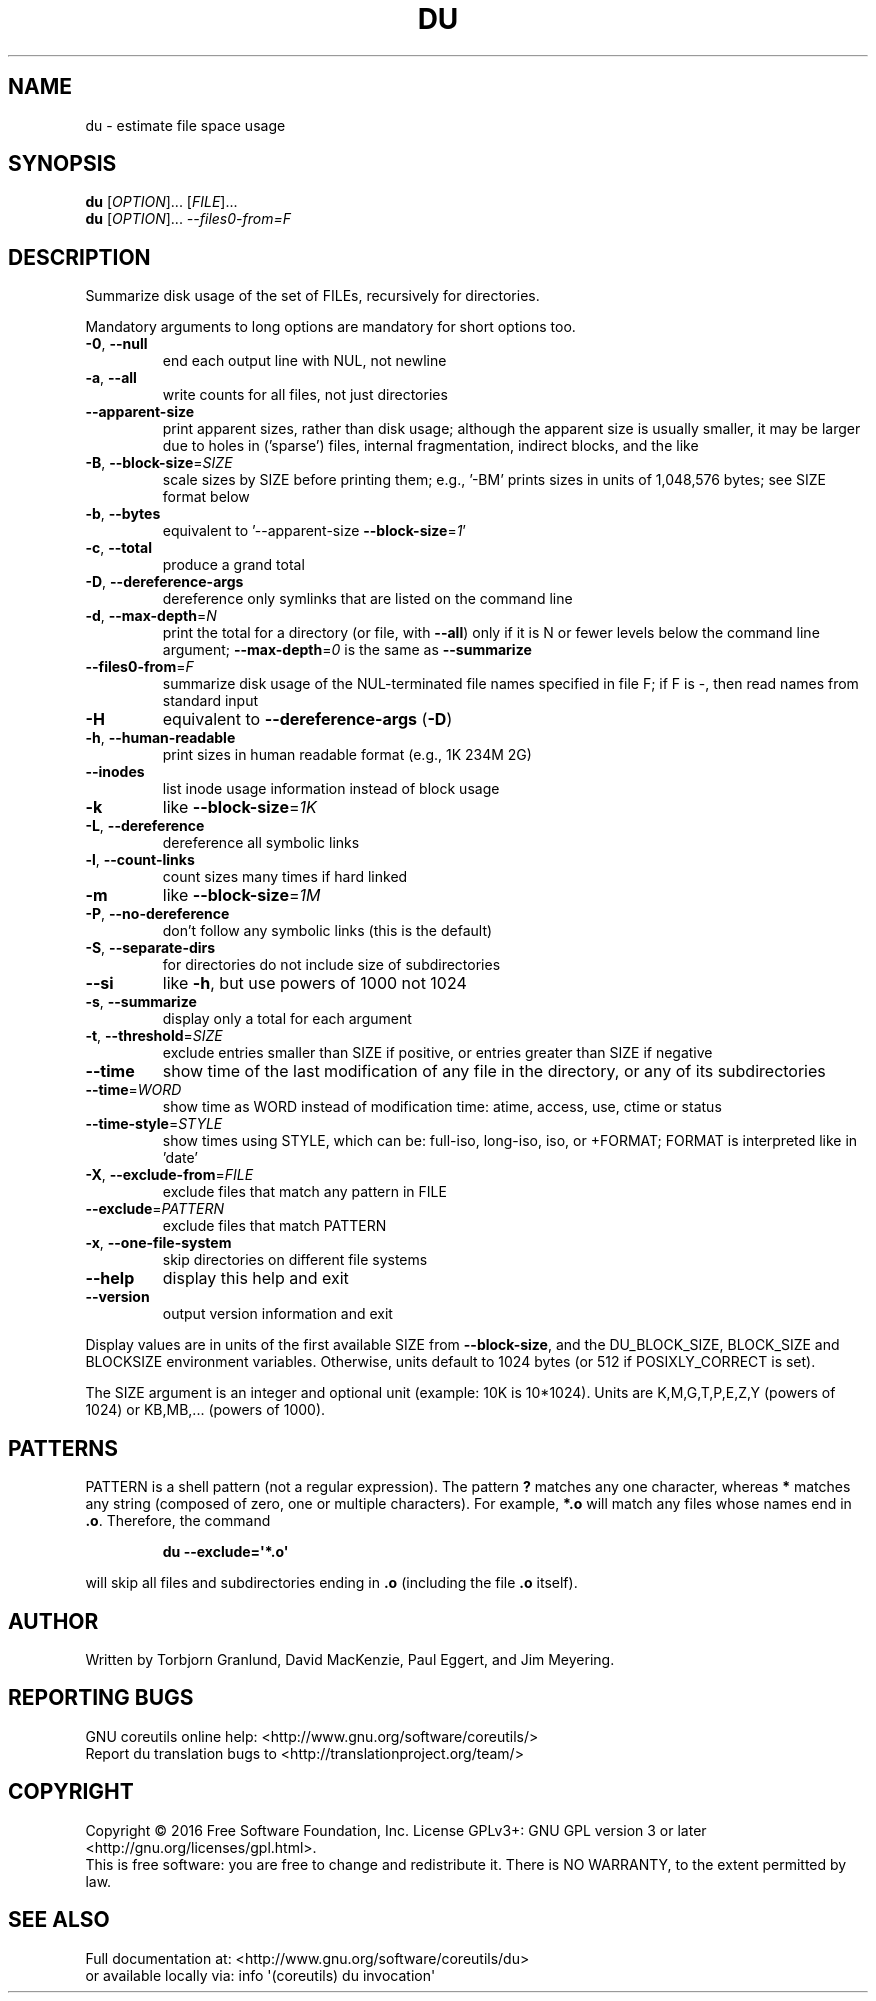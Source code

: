 .\" DO NOT MODIFY THIS FILE!  It was generated by help2man 1.47.3.
.TH DU "1" "July 2016" "GNU coreutils 8.25" "User Commands"
.SH NAME
du \- estimate file space usage
.SH SYNOPSIS
.B du
[\fI\,OPTION\/\fR]... [\fI\,FILE\/\fR]...
.br
.B du
[\fI\,OPTION\/\fR]... \fI\,--files0-from=F\/\fR
.SH DESCRIPTION
.\" Add any additional description here
.PP
Summarize disk usage of the set of FILEs, recursively for directories.
.PP
Mandatory arguments to long options are mandatory for short options too.
.TP
\fB\-0\fR, \fB\-\-null\fR
end each output line with NUL, not newline
.TP
\fB\-a\fR, \fB\-\-all\fR
write counts for all files, not just directories
.TP
\fB\-\-apparent\-size\fR
print apparent sizes, rather than disk usage; although
the apparent size is usually smaller, it may be
larger due to holes in ('sparse') files, internal
fragmentation, indirect blocks, and the like
.TP
\fB\-B\fR, \fB\-\-block\-size\fR=\fI\,SIZE\/\fR
scale sizes by SIZE before printing them; e.g.,
\&'\-BM' prints sizes in units of 1,048,576 bytes;
see SIZE format below
.TP
\fB\-b\fR, \fB\-\-bytes\fR
equivalent to '\-\-apparent\-size \fB\-\-block\-size\fR=\fI\,1\/\fR'
.TP
\fB\-c\fR, \fB\-\-total\fR
produce a grand total
.TP
\fB\-D\fR, \fB\-\-dereference\-args\fR
dereference only symlinks that are listed on the
command line
.TP
\fB\-d\fR, \fB\-\-max\-depth\fR=\fI\,N\/\fR
print the total for a directory (or file, with \fB\-\-all\fR)
only if it is N or fewer levels below the command
line argument;  \fB\-\-max\-depth\fR=\fI\,0\/\fR is the same as
\fB\-\-summarize\fR
.TP
\fB\-\-files0\-from\fR=\fI\,F\/\fR
summarize disk usage of the
NUL\-terminated file names specified in file F;
if F is \-, then read names from standard input
.TP
\fB\-H\fR
equivalent to \fB\-\-dereference\-args\fR (\fB\-D\fR)
.TP
\fB\-h\fR, \fB\-\-human\-readable\fR
print sizes in human readable format (e.g., 1K 234M 2G)
.TP
\fB\-\-inodes\fR
list inode usage information instead of block usage
.TP
\fB\-k\fR
like \fB\-\-block\-size\fR=\fI\,1K\/\fR
.TP
\fB\-L\fR, \fB\-\-dereference\fR
dereference all symbolic links
.TP
\fB\-l\fR, \fB\-\-count\-links\fR
count sizes many times if hard linked
.TP
\fB\-m\fR
like \fB\-\-block\-size\fR=\fI\,1M\/\fR
.TP
\fB\-P\fR, \fB\-\-no\-dereference\fR
don't follow any symbolic links (this is the default)
.TP
\fB\-S\fR, \fB\-\-separate\-dirs\fR
for directories do not include size of subdirectories
.TP
\fB\-\-si\fR
like \fB\-h\fR, but use powers of 1000 not 1024
.TP
\fB\-s\fR, \fB\-\-summarize\fR
display only a total for each argument
.TP
\fB\-t\fR, \fB\-\-threshold\fR=\fI\,SIZE\/\fR
exclude entries smaller than SIZE if positive,
or entries greater than SIZE if negative
.TP
\fB\-\-time\fR
show time of the last modification of any file in the
directory, or any of its subdirectories
.TP
\fB\-\-time\fR=\fI\,WORD\/\fR
show time as WORD instead of modification time:
atime, access, use, ctime or status
.TP
\fB\-\-time\-style\fR=\fI\,STYLE\/\fR
show times using STYLE, which can be:
full\-iso, long\-iso, iso, or +FORMAT;
FORMAT is interpreted like in 'date'
.TP
\fB\-X\fR, \fB\-\-exclude\-from\fR=\fI\,FILE\/\fR
exclude files that match any pattern in FILE
.TP
\fB\-\-exclude\fR=\fI\,PATTERN\/\fR
exclude files that match PATTERN
.TP
\fB\-x\fR, \fB\-\-one\-file\-system\fR
skip directories on different file systems
.TP
\fB\-\-help\fR
display this help and exit
.TP
\fB\-\-version\fR
output version information and exit
.PP
Display values are in units of the first available SIZE from \fB\-\-block\-size\fR,
and the DU_BLOCK_SIZE, BLOCK_SIZE and BLOCKSIZE environment variables.
Otherwise, units default to 1024 bytes (or 512 if POSIXLY_CORRECT is set).
.PP
The SIZE argument is an integer and optional unit (example: 10K is 10*1024).
Units are K,M,G,T,P,E,Z,Y (powers of 1024) or KB,MB,... (powers of 1000).
.SH PATTERNS
PATTERN is a shell pattern (not a regular expression).  The pattern
.BR ?
matches any one character, whereas
.BR *
matches any string (composed of zero, one or multiple characters).  For
example,
.BR *.o
will match any files whose names end in
.BR .o .
Therefore, the command
.IP
.B du --exclude=\(aq*.o\(aq
.PP
will skip all files and subdirectories ending in
.BR .o
(including the file
.BR .o
itself).
.SH AUTHOR
Written by Torbjorn Granlund, David MacKenzie, Paul Eggert,
and Jim Meyering.
.SH "REPORTING BUGS"
GNU coreutils online help: <http://www.gnu.org/software/coreutils/>
.br
Report du translation bugs to <http://translationproject.org/team/>
.SH COPYRIGHT
Copyright \(co 2016 Free Software Foundation, Inc.
License GPLv3+: GNU GPL version 3 or later <http://gnu.org/licenses/gpl.html>.
.br
This is free software: you are free to change and redistribute it.
There is NO WARRANTY, to the extent permitted by law.
.SH "SEE ALSO"
Full documentation at: <http://www.gnu.org/software/coreutils/du>
.br
or available locally via: info \(aq(coreutils) du invocation\(aq
